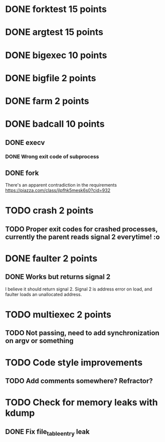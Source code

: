 * DONE forktest 15 points
* DONE argtest  15 points
* DONE bigexec  10 points
* DONE bigfile  2 points
* DONE farm     2 points

* DONE badcall  10 points

** DONE execv
*** DONE Wrong exit code of subprocess

** DONE fork
There's an apparent contradiction in the requirements
https://piazza.com/class/jlpfhk5mesk6s0?cid=932


* TODO crash    2 points
** TODO Proper exit codes for crashed processes, currently the parent reads signal 2 everytime! :o

* DONE faulter  2 points
** DONE Works but returns signal 2
I believe it should return signal 2.
 Signal 2 is address error on load, and faulter loads an unallocated address.

* TODO multiexec 2 points
** TODO Not passing, need to add synchronization on argv or something

* TODO Code style improvements
** TODO Add comments somewhere? Refractor?

* TODO Check for memory leaks with kdump
** DONE Fix file_table_entry leak

